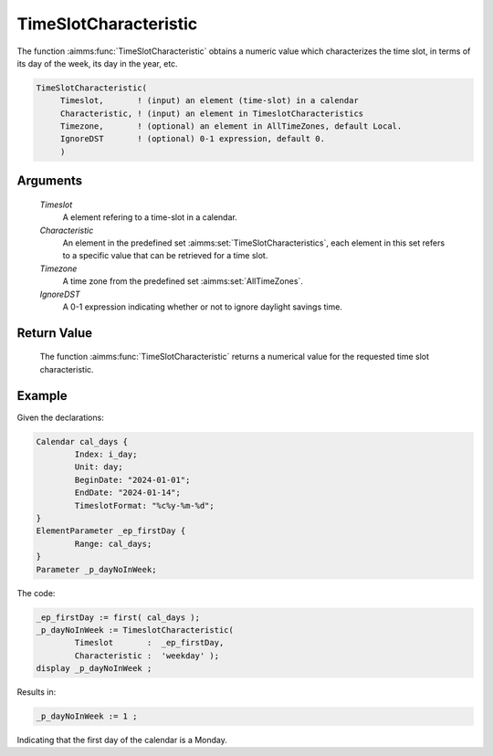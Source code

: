 .. aimms:function:: TimeSlotCharacteristic(Timeslot, Characteristic, Timezone, IgnoreDST)

.. _TimeSlotCharacteristic:

TimeSlotCharacteristic
======================

The function :aimms:func:`TimeSlotCharacteristic` obtains a numeric value which
characterizes the time slot, in terms of its day of the week, its day in
the year, etc.

.. code-block:: aimms

    TimeSlotCharacteristic(
         Timeslot,       ! (input) an element (time-slot) in a calendar
         Characteristic, ! (input) an element in TimeslotCharacteristics
         Timezone,       ! (optional) an element in AllTimeZones, default Local.
         IgnoreDST       ! (optional) 0-1 expression, default 0.
         )

Arguments
---------

    *Timeslot*
        A element refering to a time-slot in a calendar.

    *Characteristic*
        An element in the predefined set :aimms:set:`TimeSlotCharacteristics`, each element in this set
        refers to a specific value that can be retrieved for a time slot.

    *Timezone*
        A time zone from the predefined set :aimms:set:`AllTimeZones`.

    *IgnoreDST*
        A 0-1 expression indicating whether or not to ignore daylight savings
        time.

Return Value
------------

    The function :aimms:func:`TimeSlotCharacteristic` returns a numerical value for
    the requested time slot characteristic.



Example
-----------

Given the declarations:

.. code-block:: aimms

	Calendar cal_days {
		Index: i_day;
		Unit: day;
		BeginDate: "2024-01-01";
		EndDate: "2024-01-14";
		TimeslotFormat: "%c%y-%m-%d";
	}
	ElementParameter _ep_firstDay {
		Range: cal_days;
	}
	Parameter _p_dayNoInWeek;

The code:

.. code-block:: aimms

	_ep_firstDay := first( cal_days );
	_p_dayNoInWeek := TimeslotCharacteristic(
		Timeslot       :  _ep_firstDay, 
		Characteristic :  'weekday' );
	display _p_dayNoInWeek ;

Results in:

.. code-block:: aimms

    _p_dayNoInWeek := 1 ;

Indicating that the first day of the calendar is a Monday.


.. seealso::

    The function :aimms:func:`TimeSlotCharacteristic` is discussed in full detail in
    :doc:`advanced-language-components/time-based-modeling/creating-timetables` of the `Language Reference <https://documentation.aimms.com/language-reference/index.html>`__.
